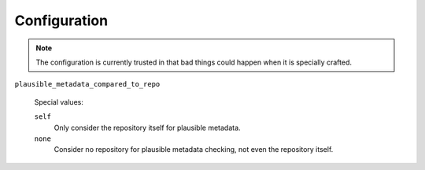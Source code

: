 Configuration
=============

.. note:: The configuration is currently trusted in that bad things could
   happen when it is specially crafted.

``plausible_metadata_compared_to_repo``

  Special values:

  ``self``
    Only consider the repository itself for plausible metadata.

  ``none``
    Consider no repository for plausible metadata checking, not even the
    repository itself.
